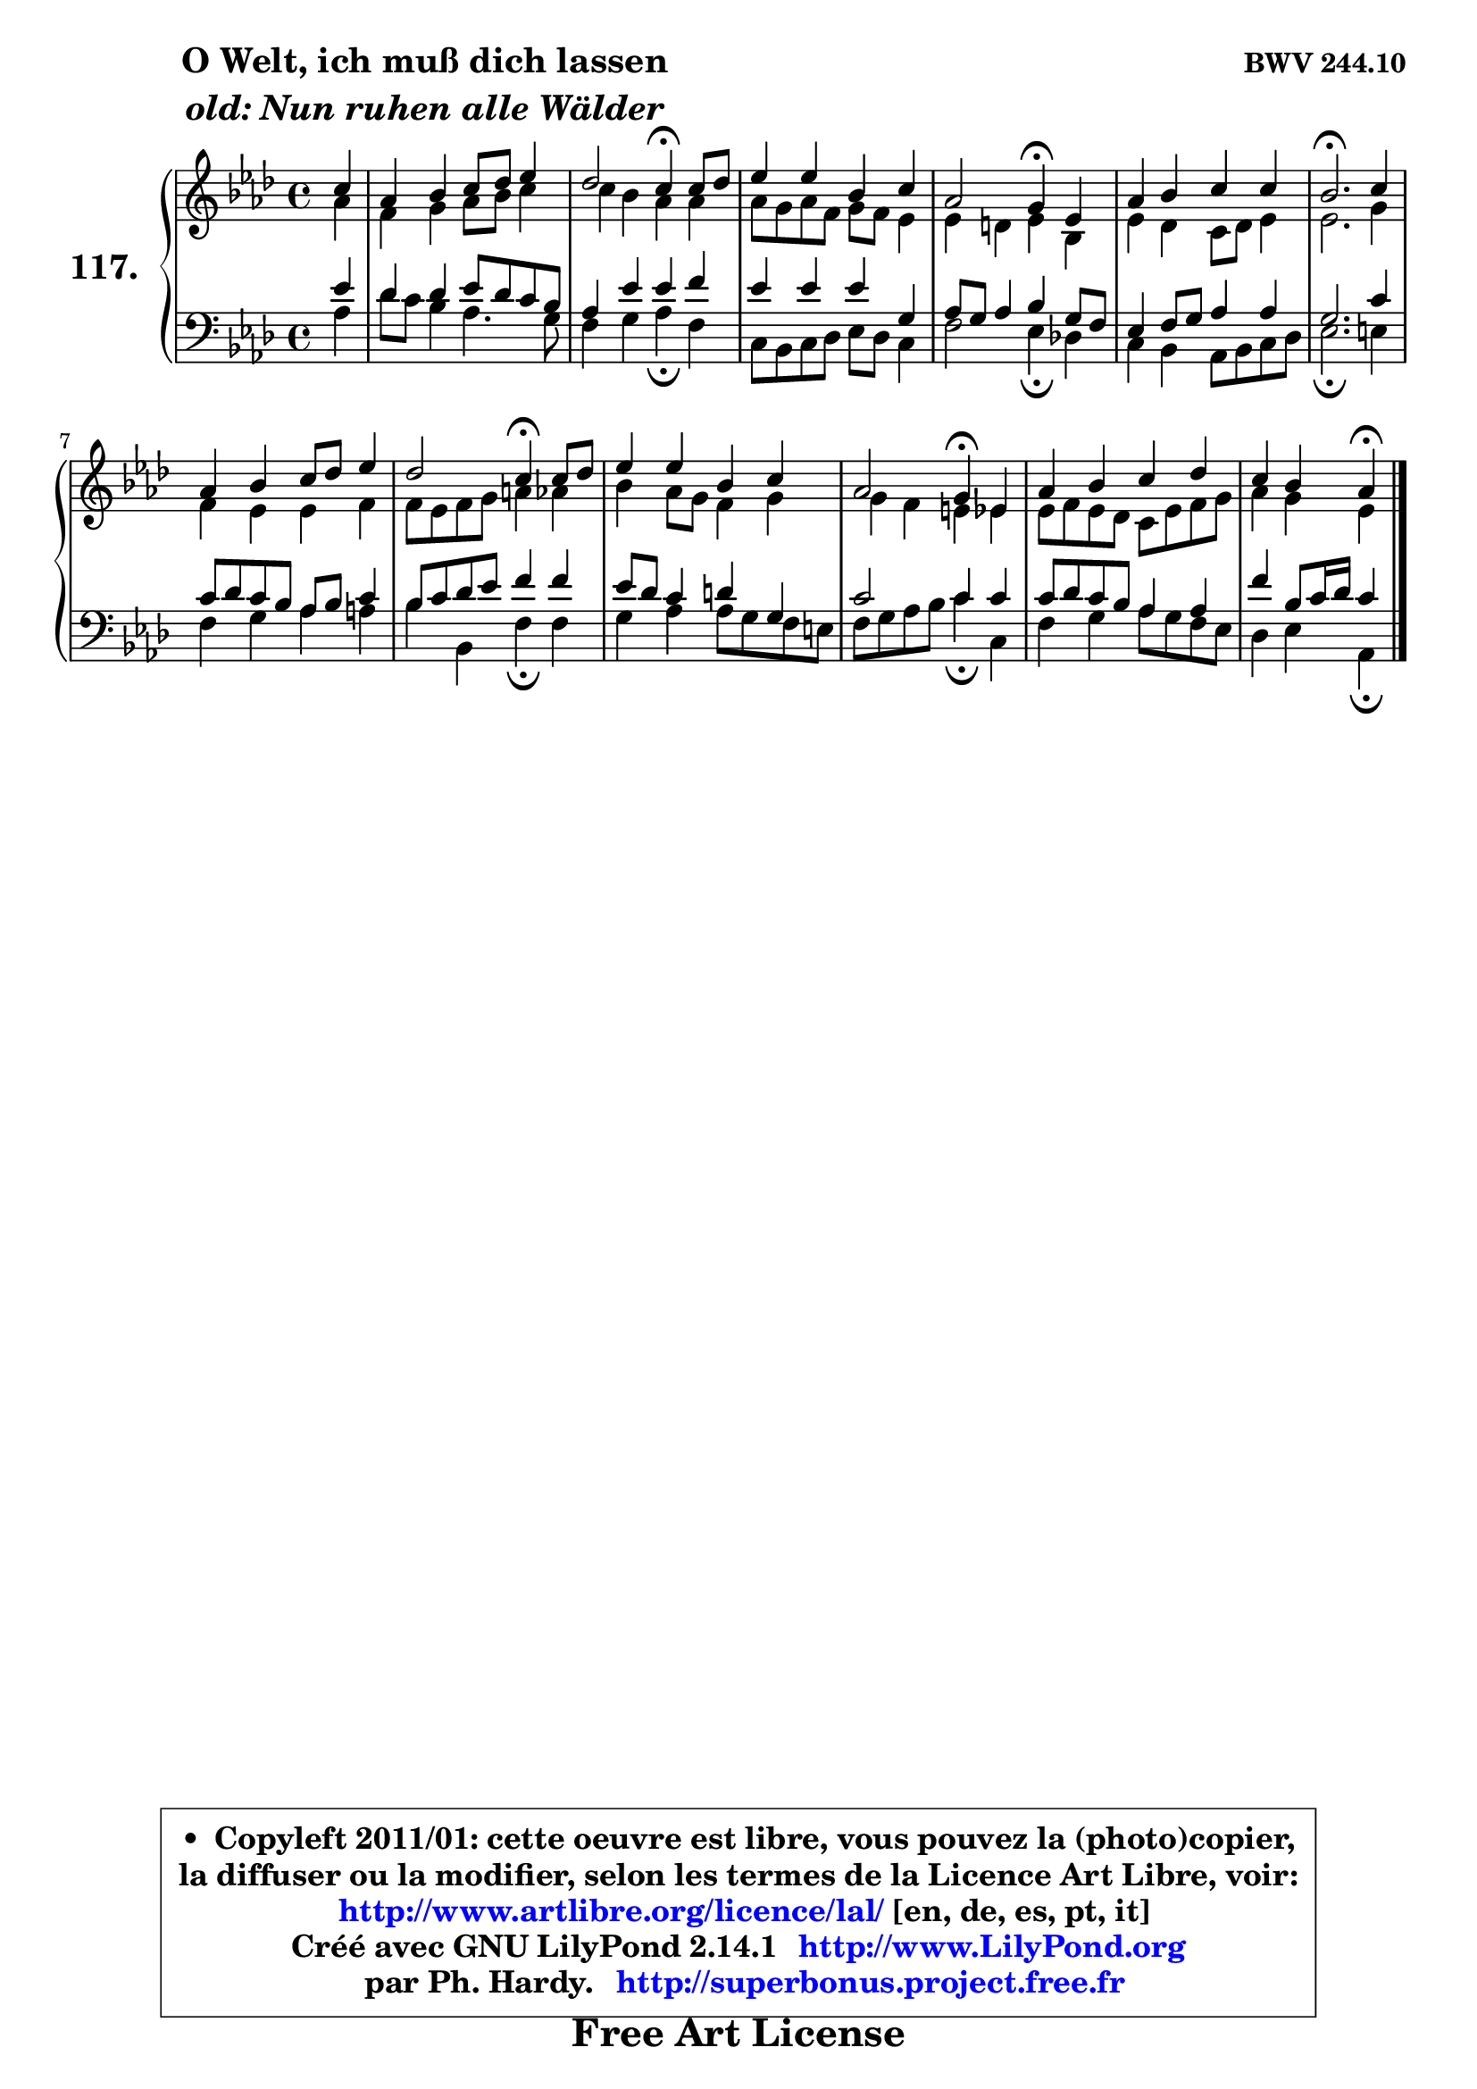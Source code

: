 
\version "2.14.1"

    \paper {
%	system-system-spacing #'padding = #0.1
%	score-system-spacing #'padding = #0.1
%	ragged-bottom = ##f
%	ragged-last-bottom = ##f
	}

    \header {
      opus = \markup { \bold "BWV 244.10" }
      piece = \markup { \hspace #9 \fontsize #2 \bold \column \center-align { \line { "O Welt, ich muß dich lassen" }
                     \line { \italic "old: Nun ruhen alle Wälder" }
                 } }
      maintainer = "Ph. Hardy"
      maintainerEmail = "superbonus.project@free.fr"
      lastupdated = "2011/Jul/20"
      tagline = \markup { \fontsize #3 \bold "Free Art License" }
      copyright = \markup { \fontsize #3  \bold   \override #'(box-padding .  1.0) \override #'(baseline-skip . 2.9) \box \column { \center-align { \fontsize #-2 \line { • \hspace #0.5 Copyleft 2011/01: cette oeuvre est libre, vous pouvez la (photo)copier, } \line { \fontsize #-2 \line {la diffuser ou la modifier, selon les termes de la Licence Art Libre, voir: } } \line { \fontsize #-2 \with-url #"http://www.artlibre.org/licence/lal/" \line { \fontsize #1 \hspace #1.0 \with-color #blue http://www.artlibre.org/licence/lal/ [en, de, es, pt, it] } } \line { \fontsize #-2 \line { Créé avec GNU LilyPond 2.14.1 \with-url #"http://www.LilyPond.org" \line { \with-color #blue \fontsize #1 \hspace #1.0 \with-color #blue http://www.LilyPond.org } } } \line { \hspace #1.0 \fontsize #-2 \line {par Ph. Hardy. } \line { \fontsize #-2 \with-url #"http://superbonus.project.free.fr" \line { \fontsize #1 \hspace #1.0 \with-color #blue http://superbonus.project.free.fr } } } } } }

	  }

  guidemidi = {
        r4 |
        R1 |
        r2 \tempo 4 = 30 r4 \tempo 4 = 78 r4 |
        R1 |
        r2 \tempo 4 = 30 r4 \tempo 4 = 78 r4 |
        R1 |
        \tempo 4 = 40 r2. \tempo 4 = 78 r4 |
        R1 |
        r2 \tempo 4 = 30 r4 \tempo 4 = 78 r4 |
        R1 |
        r2 \tempo 4 = 30 r4 \tempo 4 = 78 r4 |
        R1 |
        r4 r4 \tempo 4 = 30 r4 
	}

  upper = {
	\time 4/4
	\key aes \major
	\clef treble
	\partial 4
	\voiceOne
	<< { 
	% SOPRANO
	\set Voice.midiInstrument = "acoustic grand"
	\relative c'' {
        c4 |
        aes4 bes c8 des es4 |
        des2 c4\fermata c8 des |
        es4 es bes c |
        aes2 g4\fermata es |
        aes4 bes c c |
        bes2.\fermata c4 |
        aes4 bes c8 des es4 |
        des2 c4\fermata c8 des |
        es4 es bes c |
        aes2 g4\fermata es |
        aes4 bes c des |
        c4 bes aes\fermata
        \bar "|."
	} % fin de relative
	}

	\context Voice="1" { \voiceTwo 
	% ALTO
	\set Voice.midiInstrument = "acoustic grand"
	\relative c'' {
        aes4 |
        f4 g aes8 bes c4 |
        c4 bes aes aes |
        aes8 g aes f g f es4 |
        es4 d es bes |
        es4 des c8 des es4 |
        es2. g4 |
        f4 es es f |
        f8 es f g a4 aes |
        bes4 aes8 g f4 g |
        g4 f e es |
        es8 f es des c es f g |
        aes4 g es
        \bar "|."
	} % fin de relative
	\oneVoice
	} >>
	}

    lower = {
	\time 4/4
	\key aes \major
	\clef bass
	\partial 4
	\voiceOne
	<< { 
	% TENOR
	\set Voice.midiInstrument = "acoustic grand"
	\relative c' {
        es4 |
        des4 des es8 des c bes |
        aes4 es' es f |
        es4 es es g, |
        aes8 g aes4 bes g8 f |
        es4 f8 g aes4 aes |
        g2. c4 |
        c8 des c bes aes bes c4 |
        bes8 c des es f4 f |
        es8 des c4 d g, |
        c2 c4 c |
        c8 des c bes aes4 aes |
        f'4 bes,8 c16 des c4
        \bar "|."
	} % fin de relative
	}
	\context Voice="1" { \voiceTwo 
	% BASS
	\set Voice.midiInstrument = "acoustic grand"
	\relative c' {
        aes4 |
        des8 c bes4 aes4. g8 |
        f4 g aes\fermata f |
        c8 bes c des es des c4 |
        f2 es4\fermata des! |
        c4 bes aes8 bes c des |
        es2.\fermata e4 |
        f4 g aes a |
        bes4 bes, f'\fermata f |
        g4 aes aes8 g f e |
        f8 g aes bes c4\fermata c, |
        f4 g aes8 g f es |
        des4 es aes,4\fermata
        \bar "|."
	} % fin de relative
	\oneVoice
	} >>
	}


    \score { 

	\new PianoStaff <<
	\set PianoStaff.instrumentName = \markup { \bold \huge "117." }
	\new Staff = "upper" \upper
	\new Staff = "lower" \lower
	>>

    \layout {
%	ragged-last = ##f
	   }

         } % fin de score

  \score {
    \unfoldRepeats { << \guidemidi \upper \lower >> }
    \midi {
    \context {
     \Staff
      \remove "Staff_performer"
               }

     \context {
      \Voice
       \consists "Staff_performer"
                }

     \context { 
      \Score
      tempoWholesPerMinute = #(ly:make-moment 78 4)
		}
	    }
	}

